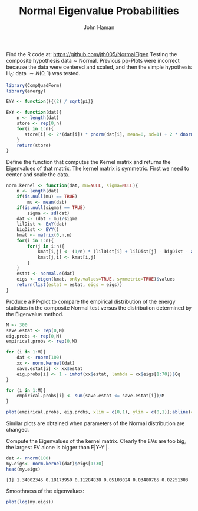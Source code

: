 #+TITLE:Normal Eigenvalue Probabilities 
#+AUTHOR: John Haman
#+email: jthaman@bgsu.edu
#+INFOJS_OPT: 
#+PROPERTY: header-args:R :session *R* :cache yes :results output :exports both :tangle yes 
#+PANDOC_OPTIONS: self-contained:t 

Find the R code at:
https://github.com/jth005/NormalEigen
Testing the composite hypothesis data \sim Normal. Previous pp-Plots
were incorrect because the data were centered and scaled, and then the
simple hypothesis H_0: data $\sim N(0,1)$ was tested.

#+BEGIN_SRC R 
library(CompQuadForm)
library(energy)

EYY <- function(){(2) / sqrt(pi)}

ExY <- function(dat){
    n <- length(dat)
    store <- rep(0,n)
    for(i in 1:n){
       store[i] <- 2*(dat[i]) * pnorm(dat[i], mean=0, sd=1) + 2 * dnorm(dat[i], mean=0, sd=1)   
    }
    return(store)
}
#+END_SRC

#+RESULTS[4cee1b94425b1f0db1cc86535862df88345577b6]:

Define the function that computes the Kernel matrix and returns the
Eigenvalues of that matrix. The kernel matrix is symmetric. First we
need to center and scale the data.

#+BEGIN_SRC R
norm.kernel <- function(dat, mu=NULL, sigma=NULL){
    n <- length(dat)
    if(is.null(mu) == TRUE)
        mu <- mean(dat)
    if(is.null(sigma) == TRUE)
        sigma <- sd(dat)
    dat <- (dat - mu)/sigma
    lilDist <- ExY(dat)
    bigDist <- EYY()
    kmat <- matrix(0,n,n)
    for(i in 1:n){
        for(j in i:n){
            kmat[i,j] <- (1/n) * (lilDist[i] + lilDist[j] - bigDist - abs(dat[i] - dat[j])) 
            kmat[j,i] <- kmat[i,j]
        }
    }
    estat <- normal.e(dat)
    eigs <- eigen(kmat, only.values=TRUE, symmetric=TRUE)$values
    return(list(estat = estat, eigs = eigs))
}
#+END_SRC

#+RESULTS[b749bc943d9da73eb7b44b05d8da13939417c085]:

Produce a PP-plot to compare the empirical distribution of the energy
statistics in the composite Normal test versus the distribution
determined by the Eigenvalue method.

#+BEGIN_SRC R :results graphics :file EVpp.png
  M <- 300
  save.estat <- rep(0,M)
  eig.probs <- rep(0,M)
  empirical.probs <- rep(0,M)

  for (i in 1:M){
      dat <- rnorm(100)
      xx <- norm.kernel(dat) 
      save.estat[i] <- xx$estat
      eig.probs[i] <- 1 - imhof(xx$estat, lambda = xx$eigs[1:70])$Qq
  }

  for (i in 1:M){
      empirical.probs[i] <- sum(save.estat <= save.estat[i])/M
  }

  plot(empirical.probs, eig.probs, xlim = c(0,1), ylim = c(0,1));abline(coef=c(0,1))
#+END_SRC

#+RESULTS[3d8ea496eda44a2da9dcb91274847f7b4b73d1ab]:
[[file:EVpp.png]]

Similar plots are obtained when parameters of the Normal distribution are changed.

Compute the Eigenvalues of the kernel matrix. Clearly the EVs are too
big, the largest EV alone is bigger than E|Y-Y'|.

#+BEGIN_SRC R
dat <- rnorm(100)
my.eigs<- norm.kernel(dat)$eigs[1:30]
head(my.eigs)
#+END_SRC

#+RESULTS[1aa6463ada4c9be1ae9a0bdf2d8d60ba938673a5]:
: [1] 1.34002345 0.18173950 0.11284838 0.05103024 0.03480765 0.02251303

Smoothness of the eigenvalues:

#+BEGIN_SRC R :results graphics :file smooth.png
plot(log(my.eigs))
#+END_SRC

#+RESULTS[4c30b537afc3394441b51ad09fe16b9c5791e7fe]:
[[file:smooth.png]]

